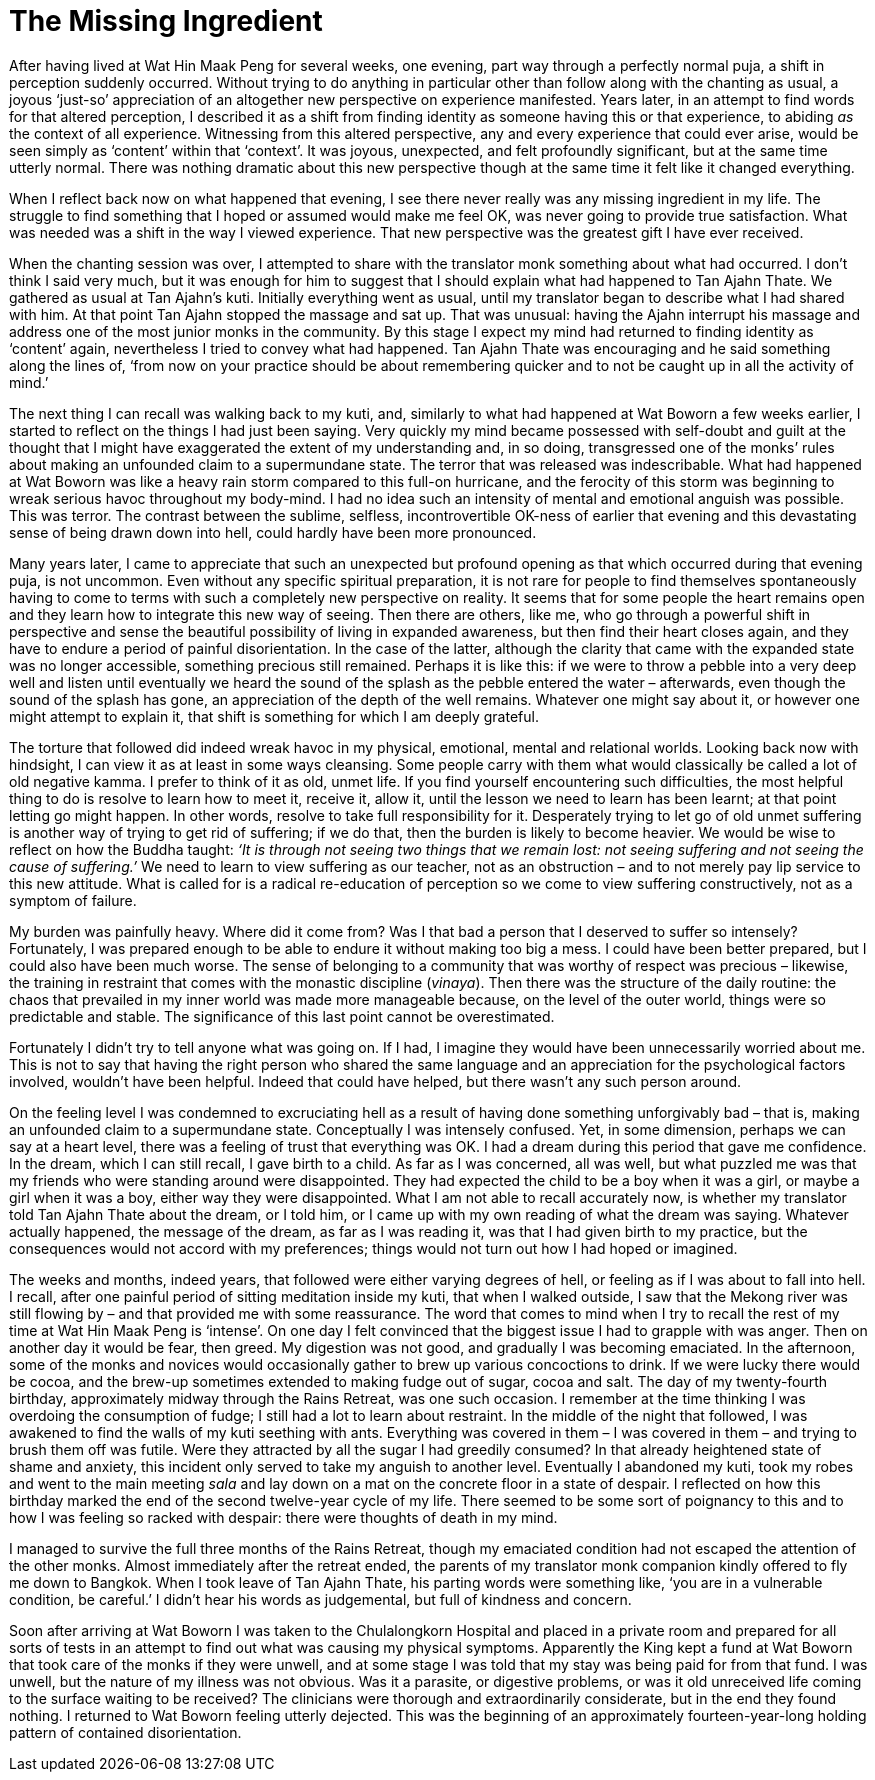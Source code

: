 = The Missing Ingredient

After having lived at Wat Hin Maak Peng for several weeks, one evening,
part way through a perfectly normal puja, a shift in perception suddenly
occurred. Without trying to do anything in particular other than follow
along with the chanting as usual, a joyous ‘just-so’ appreciation of an
altogether new perspective on experience manifested. Years later, in an
attempt to find words for that altered perception, I described it as a
shift from finding identity as someone having this or that experience,
to abiding _as_ the context of all experience. Witnessing from this
altered perspective, any and every experience that could ever arise,
would be seen simply as ‘content’ within that ‘context’. It was joyous,
unexpected, and felt profoundly significant, but at the same time
utterly normal. There was nothing dramatic about this new perspective
though at the same time it felt like it changed everything.

When I reflect back now on what happened that evening, I see there never
really was any missing ingredient in my life. The struggle to find
something that I hoped or assumed would make me feel OK, was never going
to provide true satisfaction. What was needed was a shift in the way I
viewed experience. That new perspective was the greatest gift I have
ever received.

When the chanting session was over, I attempted to share with the
translator monk something about what had occurred. I don’t think I said
very much, but it was enough for him to suggest that I should explain
what had happened to Tan Ajahn Thate. We gathered as usual at Tan
Ajahn’s kuti. Initially everything went as usual, until my translator
began to describe what I had shared with him. At that point Tan Ajahn
stopped the massage and sat up. That was unusual: having the Ajahn
interrupt his massage and address one of the most junior monks in the
community. By this stage I expect my mind had returned to finding
identity as ‘content’ again, nevertheless I tried to convey what had
happened. Tan Ajahn Thate was encouraging and he said something along
the lines of, ‘from now on your practice should be about remembering
quicker and to not be caught up in all the activity of mind.’

The next thing I can recall was walking back to my kuti, and, similarly
to what had happened at Wat Boworn a few weeks earlier, I started to
reflect on the things I had just been saying. Very quickly my mind
became possessed with self-doubt and guilt at the thought that I might
have exaggerated the extent of my understanding and, in so doing,
transgressed one of the monks’ rules about making an unfounded claim to
a supermundane state. The terror that was released was indescribable.
What had happened at Wat Boworn was like a heavy rain storm compared to
this full-on hurricane, and the ferocity of this storm was beginning to
wreak serious havoc throughout my body-mind. I had no idea such an
intensity of mental and emotional anguish was possible. This was terror.
The contrast between the sublime, selfless, incontrovertible OK-ness of
earlier that evening and this devastating sense of being drawn down into
hell, could hardly have been more pronounced.

Many years later, I came to appreciate that such an unexpected but
profound opening as that which occurred during that evening puja, is not
uncommon. Even without any specific spiritual preparation, it is not
rare for people to find themselves spontaneously having to come to terms
with such a completely new perspective on reality. It seems that for
some people the heart remains open and they learn how to integrate this
new way of seeing. Then there are others, like me, who go through a
powerful shift in perspective and sense the beautiful possibility of
living in expanded awareness, but then find their heart closes again,
and they have to endure a period of painful disorientation. In the case
of the latter, although the clarity that came with the expanded state
was no longer accessible, something precious still remained. Perhaps it
is like this: if we were to throw a pebble into a very deep well and
listen until eventually we heard the sound of the splash as the pebble
entered the water – afterwards, even though the sound of the splash has
gone, an appreciation of the depth of the well remains. Whatever one
might say about it, or however one might attempt to explain it, that
shift is something for which I am deeply grateful.

The torture that followed did indeed wreak havoc in my physical,
emotional, mental and relational worlds. Looking back now with
hindsight, I can view it as at least in some ways cleansing. Some people
carry with them what would classically be called a lot of old negative
kamma. I prefer to think of it as old, unmet life. If you find
yourself encountering such difficulties, the most helpful thing to do is
resolve to learn how to meet it, receive it, allow it, until the lesson
we need to learn has been learnt; at that point letting go might happen.
In other words, resolve to take full responsibility for it. Desperately
trying to let go of old unmet suffering is another way of trying to
get rid of suffering; if we do that, then the burden is likely to become
heavier. We would be wise to reflect on how the Buddha taught: _‘It is
through not seeing two things that we remain lost: not seeing suffering
and not seeing the cause of suffering.’_ We need to learn to view
suffering as our teacher, not as an obstruction – and to not merely pay
lip service to this new attitude. What is called for is a radical
re-education of perception so we come to view suffering constructively,
not as a symptom of failure.

My burden was painfully heavy. Where did it come from? Was I that bad a
person that I deserved to suffer so intensely? Fortunately, I was
prepared enough to be able to endure it without making too big a mess. I
could have been better prepared, but I could also have been much worse.
The sense of belonging to a community that was worthy of respect was
precious – likewise, the training in restraint that comes with the
monastic discipline (_vinaya_). Then there was the structure of the
daily routine: the chaos that prevailed in my inner world was made more
manageable because, on the level of the outer world, things were so
predictable and stable. The significance of this last point cannot be
overestimated.

Fortunately I didn’t try to tell anyone what was going on. If I had, I
imagine they would have been unnecessarily worried about me. This is not
to say that having the right person who shared the same language and an
appreciation for the psychological factors involved, wouldn’t have been
helpful. Indeed that could have helped, but there wasn’t any such person
around.

On the feeling level I was condemned to excruciating hell as a result of
having done something unforgivably bad – that is, making an unfounded
claim to a supermundane state. Conceptually I was intensely confused.
Yet, in some dimension, perhaps we can say at a heart level, there was a
feeling of trust that everything was OK. I had a dream during this
period that gave me confidence. In the dream, which I can still recall,
I gave birth to a child. As far as I was concerned, all was well, but
what puzzled me was that my friends who were standing around were
disappointed. They had expected the child to be a boy when it was a
girl, or maybe a girl when it was a boy, either way they were
disappointed. What I am not able to recall accurately now, is whether my
translator told Tan Ajahn Thate about the dream, or I told him, or I
came up with my own reading of what the dream was saying. Whatever
actually happened, the message of the dream, as far as I was reading it,
was that I had given birth to my practice, but the consequences would
not accord with my preferences; things would not turn out how I had
hoped or imagined.

The weeks and months, indeed years, that followed were either varying
degrees of hell, or feeling as if I was about to fall into hell. I
recall, after one painful period of sitting meditation inside my kuti,
that when I walked outside, I saw that the Mekong river was still
flowing by – and that provided me with some reassurance. The word that
comes to mind when I try to recall the rest of my time at Wat Hin Maak
Peng is ‘intense’. On one day I felt convinced that the biggest issue I
had to grapple with was anger. Then on another day it would be fear,
then greed. My digestion was not good, and gradually I was becoming
emaciated. In the afternoon, some of the monks and novices would
occasionally gather to brew up various concoctions to drink. If we were
lucky there would be cocoa, and the brew-up sometimes extended to making
fudge out of sugar, cocoa and salt. The day of my twenty-fourth
birthday, approximately midway through the Rains Retreat, was one such
occasion. I remember at the time thinking I was overdoing the
consumption of fudge; I still had a lot to learn about restraint. In the
middle of the night that followed, I was awakened to find the walls of
my kuti seething with ants. Everything was covered in them – I was
covered in them – and trying to brush them off was futile. Were they
attracted by all the sugar I had greedily consumed? In that already
heightened state of shame and anxiety, this incident only served to take
my anguish to another level. Eventually I abandoned my kuti, took my
robes and went to the main meeting _sala_ and lay down on a mat on the
concrete floor in a state of despair. I reflected on how this birthday
marked the end of the second twelve-year cycle of my life. There seemed
to be some sort of poignancy to this and to how I was feeling so racked
with despair: there were thoughts of death in my mind.

I managed to survive the full three months of the Rains Retreat, though
my emaciated condition had not escaped the attention of the other monks.
Almost immediately after the retreat ended, the parents of my translator
monk companion kindly offered to fly me down to Bangkok. When I took
leave of Tan Ajahn Thate, his parting words were something like, ‘you
are in a vulnerable condition, be careful.’ I didn’t hear his words as
judgemental, but full of kindness and concern.

Soon after arriving at Wat Boworn I was taken to the Chulalongkorn
Hospital and placed in a private room and prepared for all sorts of
tests in an attempt to find out what was causing my physical symptoms.
Apparently the King kept a fund at Wat Boworn that took care of the
monks if they were unwell, and at some stage I was told that my stay was
being paid for from that fund. I was unwell, but the nature of my
illness was not obvious. Was it a parasite, or digestive problems, or
was it old unreceived life coming to the surface waiting to be received?
The clinicians were thorough and extraordinarily considerate, but in the
end they found nothing. I returned to Wat Boworn feeling utterly
dejected. This was the beginning of an approximately fourteen-year-long
holding pattern of contained disorientation.
